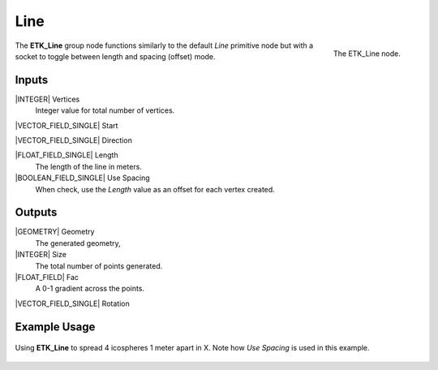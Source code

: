 .. index:: Generators; Line
.. _etk.generators.line:

*****
 Line
*****

.. figure:: /images/nodes-line.png
   :align: right

   The ETK_Line node.

The **ETK_Line** group node functions similarly to the default *Line* primitive
node but with a socket to toggle between length and spacing (offset)
mode.

Inputs
=======

|INTEGER| Vertices
   Integer value for total number of vertices.

|VECTOR_FIELD_SINGLE| Start

|VECTOR_FIELD_SINGLE| Direction

|FLOAT_FIELD_SINGLE| Length
    The length of the line in meters.

|BOOLEAN_FIELD_SINGLE| Use Spacing
    When check, use the *Length* value as an offset for each vertex created.


Outputs
========

|GEOMETRY| Geometry
   The generated geometry,

|INTEGER| Size
   The total number of points generated.

|FLOAT_FIELD| Fac
   A 0-1 gradient across the points.

|VECTOR_FIELD_SINGLE| Rotation


Example Usage
==============

.. figure:: /images/nodes-line_basic.png
   :align: center
   :width: 800

   Using **ETK_Line** to spread 4 icospheres 1 meter apart in X. Note
   how *Use Spacing* is used in this example.
